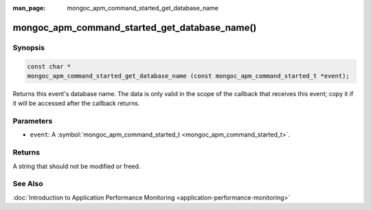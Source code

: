 :man_page: mongoc_apm_command_started_get_database_name

mongoc_apm_command_started_get_database_name()
==============================================

Synopsis
--------

.. code-block:: none

  const char *
  mongoc_apm_command_started_get_database_name (const mongoc_apm_command_started_t *event);

Returns this event's database name. The data is only valid in the scope of the callback that receives this event; copy it if it will be accessed after the callback returns.

Parameters
----------

* ``event``: A :symbol:`mongoc_apm_command_started_t <mongoc_apm_command_started_t>`.

Returns
-------

A string that should not be modified or freed.

See Also
--------

:doc:`Introduction to Application Performance Monitoring <application-performance-monitoring>`

